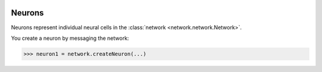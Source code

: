 .. image:: ../../../Images/Neuron.png
   :width: 64
   :height: 64
   :align: left

Neurons
=======

.. class:: network.neuron.Neuron

Neurons represent individual neural cells in the :class:`network <network.network.Network>`.

You create a neuron by messaging the network:

>>> neuron1 = network.createNeuron(...)

.. automethod:: network.neuron.Neuron.extendNeurite
.. automethod:: network.neuron.Neuron.neurites

.. automethod:: network.neuron.Neuron.arborize
.. automethod:: network.neuron.Neuron.gapJunctionWith
.. automethod:: network.neuron.Neuron.innervate
.. automethod:: network.neuron.Neuron.synapseOn

.. automethod:: network.neuron.Neuron.arborizations
.. automethod:: network.neuron.Neuron.gapJunctions
.. automethod:: network.neuron.Neuron.innervations
.. automethod:: network.neuron.Neuron.synapses

.. automethod:: network.neuron.Neuron.connections
.. automethod:: network.neuron.Neuron.inputs
.. automethod:: network.neuron.Neuron.outputs

.. automethod:: network.neuron.Neuron.setHasFunction
.. automethod:: network.neuron.Neuron.hasFunction
